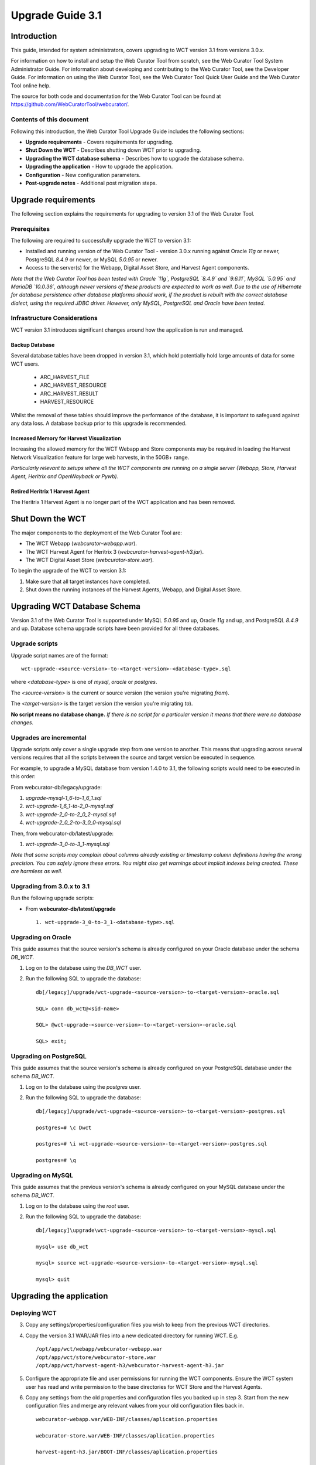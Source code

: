 =================
Upgrade Guide 3.1
=================


Introduction
============

This guide, intended for system administrators, covers upgrading to WCT version
3.1 from versions 3.0.x.

For information on how to install and setup the Web Curator Tool from scratch,
see the Web Curator Tool System Administrator Guide. For information about
developing and contributing to the Web Curator Tool, see the Developer Guide.
For information on using the Web Curator Tool, see the Web Curator Tool Quick
User Guide and the Web Curator Tool online help.

The source for both code and documentation for the Web Curator Tool can be found
at https://github.com/WebCuratorTool/webcurator/.

Contents of this document
-------------------------

Following this introduction, the Web Curator Tool Upgrade Guide includes the
following sections:

-   **Upgrade requirements** - Covers requirements for upgrading.

-   **Shut Down the WCT** - Describes shutting down WCT prior to upgrading.

-   **Upgrading the WCT database schema** - Describes how to upgrade the
    database schema.

-   **Upgrading the application** - How to upgrade the application.

-   **Configuration** - New configuration parameters.

-   **Post-upgrade notes** - Additional post migration steps.

Upgrade requirements
====================

The following section explains the requirements for upgrading to version 3.1
of the Web Curator Tool.

Prerequisites
-------------

The following are required to successfully upgrade the WCT to version 3.1:  

-   Installed and running version of the Web Curator Tool - version 3.0.x
    running against Oracle `11g` or newer, PostgreSQL `8.4.9` or newer, or
    MySQL `5.0.95` or newer. 

-   Access to the server(s) for the Webapp, Digital Asset Store, and Harvest
    Agent components. 

*Note that the Web Curator Tool has been tested with Oracle `11g`, PostgreSQL
`8.4.9` and `9.6.11`, MySQL `5.0.95` and MariaDB `10.0.36`, although newer
versions of these products are expected to work as well. Due to the use of
Hibernate for database persistence other database platforms should work, if the
product is rebuilt with the correct database dialect, using the required JDBC
driver. However, only MySQL, PostgreSQL and Oracle have been tested.*

Infrastructure Considerations
-----------------------------

WCT version 3.1 introduces significant changes around how the application is run
and managed.

Backup Database
~~~~~~~~~~~~~~~

Several database tables have been dropped in version 3.1, which hold potentially
hold large amounts of data for some WCT users.

    - ARC_HARVEST_FILE

    - ARC_HARVEST_RESOURCE

    - ARC_HARVEST_RESULT

    - HARVEST_RESOURCE

Whilst the removal of these tables should improve the performance of the database,
it is important to safeguard against any data loss. A database backup prior to this
upgrade is recommended.

Increased Memory for Harvest Visualization
~~~~~~~~~~~~~~~~~~~~~~~~~~~~~~~~~~~~~~~~~~

Increasing the allowed memory for the WCT Webapp and Store components may be
required in loading the Harvest Network Visualization feature for large web
harvests, in the 50GB+ range.

*Particularly relevant to setups where all the WCT components are running on a*
*single server (Webapp, Store, Harvest Agent, Heritrix and OpenWayback or Pywb).*

Retired Heritrix 1 Harvest Agent
~~~~~~~~~~~~~~~~~~~~~~~~~~~~~~~~

The Heritrix 1 Harvest Agent is no longer part of the WCT application and has
been removed.

Shut Down the WCT
=================

The major components to the deployment of the Web Curator Tool are:

-   The WCT Webapp (`webcurator-webapp.war`).

-   The WCT Harvest Agent for Heritrix 3 (`webcurator-harvest-agent-h3.jar`).

-   The WCT Digital Asset Store (`webcurator-store.war`).

To begin the upgrade of the WCT to version 3.1:

1.  Make sure that all target instances have completed.  

2.  Shut down the running instances of the Harvest Agents, Webapp, and
    Digital Asset Store. 


Upgrading WCT Database Schema
=============================

Version 3.1 of the Web Curator Tool is supported under MySQL `5.0.95` and up,
Oracle `11g` and up, and PostgreSQL `8.4.9` and up. Database schema upgrade
scripts have been provided for all three databases.

Upgrade scripts
---------------

Upgrade script names are of the format::

    wct-upgrade-<source-version>-to-<target-version>-<database-type>.sql

where `<database-type>` is one of `mysql`, `oracle` or `postgres`.

The `<source-version>` is the current or source version (the version you're migrating
*from*).

The `<target-version>` is the target version (the version you're migrating *to*).

**No script means no database change.** *If there is no script for a particular
version it means that there were no database changes.*

Upgrades are incremental
------------------------

Upgrade scripts only cover a single upgrade step from one version to another.
This means that upgrading across several versions requires that all the scripts
between the source and target version be executed in sequence.

For example, to upgrade a MySQL database from version 1.4.0 to 3.1, the
following scripts would need to be executed in this order:

From webcurator-db/legacy/upgrade:

#.  `upgrade-mysql-1_6-to-1_6_1.sql`
#.  `wct-upgrade-1_6_1-to-2_0-mysql.sql`
#.  `wct-upgrade-2_0-to-2_0_2-mysql.sql`
#.  `wct-upgrade-2_0_2-to-3_0_0-mysql.sql`

Then, from webcurator-db/latest/upgrade:

#.  `wct-upgrade-3_0-to-3_1-mysql.sql`

*Note that some scripts may complain about columns already existing or timestamp column definitions having*
*the wrong precision. You can safely ignore these errors. You might also get warnings about implicit indexes*
*being created. These are harmless as well.*


Upgrading from 3.0.x to 3.1
---------------------------

Run the following upgrade scripts:

-  From **webcurator-db/latest/upgrade** ::

    1. wct-upgrade-3_0-to-3_1-<database-type>.sql

Upgrading on Oracle
-------------------

This guide assumes that the source version's schema is already configured on
your Oracle database under the schema `DB_WCT`.

1.  Log on to the database using the `DB_WCT` user.

2.  Run the following SQL to upgrade the database::

        db[/legacy]/upgrade/wct-upgrade-<source-version>-to-<target-version>-oracle.sql

        SQL> conn db_wct@<sid-name>

        SQL> @wct-upgrade-<source-version>-to-<target-version>-oracle.sql

        SQL> exit;


Upgrading on PostgreSQL
-----------------------

This guide assumes that the source version's schema is already configured on
your PostgreSQL database under the schema `DB_WCT`.

1.  Log on to the database using the `postgres` user.

2.  Run the following SQL to upgrade the database::

        db[/legacy]/upgrade/wct-upgrade-<source-version>-to-<target-version>-postgres.sql

        postgres=# \c Dwct

        postgres=# \i wct-upgrade-<source-version>-to-<target-version>-postgres.sql

        postgres=# \q

Upgrading on MySQL
------------------

This guide assumes that the previous version's schema is already configured on
your MySQL database under the schema `DB_WCT`.

1.  Log on to the database using the `root` user.

2.  Run the following SQL to upgrade the database::

        db[/legacy]\upgrade\wct-upgrade-<source-version>-to-<target-version>-mysql.sql

        mysql> use db_wct

        mysql> source wct-upgrade-<source-version>-to-<target-version>-mysql.sql

        mysql> quit


Upgrading the application
=========================

Deploying WCT
-------------

3.  Copy any settings/properties/configuration files you wish to keep
    from the previous WCT directories.

4.  Copy the version 3.1 WAR/JAR files into a new dedicated directory for
    running WCT. E.g. ::

        /opt/app/wct/webapp/webcurator-webapp.war
        /opt/app/wct/store/webcurator-store.war
        /opt/app/wct/harvest-agent-h3/webcurator-harvest-agent-h3.jar

5.  Configure the appropriate file and user permissions for running the WCT
    components. Ensure the WCT system user has read and write permission to the
    base directories for WCT Store and the Harvest Agents.

6.  Copy any settings from the old properties and configuration files you backed
    up in step 3. Start from the new configuration files and merge any relevant
    values from your old configuration files back in. ::

        webcurator-webapp.war/WEB-INF/classes/aplication.properties

        webcurator-store.war/WEB-INF/classes/aplication.properties

        harvest-agent-h3.jar/BOOT-INF/classes/aplication.properties


Configuration
=============

See the WCT System Administrator Guide for more information about configuring the Web
Curator Tool.

The Logback XML file (``webcurator-webapp.war/WEB-INF/classes/logback-spring.xml``) should
also be checked as per the WCT System Administrator Guide to ensure their values are
appropriate for your deployment.

New configuration parameters in 3.1
-----------------------------------

**webcurator-webapp.war/WEB-INF/classes/aplication.properties**

The new harvest visualization feature and patching requires a local working directory for Webapp. ::

    # WebApp additional settings
    #####################################
    core.base.dir=/usr/local/wct/webapp/


Post-upgrade notes
==================

Once the Web Curator Tool has been upgraded you will be able to start each WCT
component and log in as any of the users that existed prior to the upgrade.

Notes on the Upgrade Effects
----------------------------

Please see the Release Notes for further information regarding the changes
introduced in WCT 3.1.
